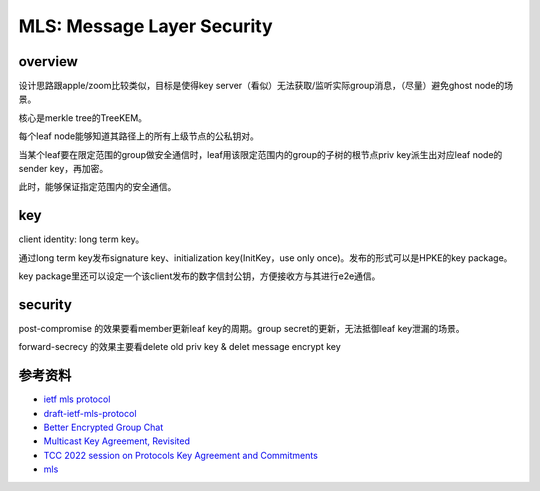 MLS: Message Layer Security
################################

overview
============


设计思路跟apple/zoom比较类似，目标是使得key server（看似）无法获取/监听实际group消息，（尽量）避免ghost node的场景。

核心是merkle tree的TreeKEM。

每个leaf node能够知道其路径上的所有上级节点的公私钥对。

当某个leaf要在限定范围的group做安全通信时，leaf用该限定范围内的group的子树的根节点priv key派生出对应leaf node的sender key，再加密。

此时，能够保证指定范围内的安全通信。

key
======================================

client identity: long term key。

通过long term key发布signature key、initialization key(InitKey，use only once)。发布的形式可以是HPKE的key package。

key package里还可以设定一个该client发布的数字信封公钥，方便接收方与其进行e2e通信。

security
======================================

post-compromise 的效果要看member更新leaf key的周期。group secret的更新，无法抵御leaf key泄漏的场景。

forward-secrecy 的效果主要看delete old priv key & delet message encrypt key

参考资料
======================================

- `ietf mls protocol <https://datatracker.ietf.org/doc/draft-ietf-mls-protocol/>`_
- `draft-ietf-mls-protocol <https://www.ietf.org/proceedings/105/slides/slides-105-mls-sessa-mls-protocol-00-01>`_
- `Better Encrypted Group Chat <https://blog.trailofbits.com/2019/08/06/better-encrypted-group-chat/>`_
- `Multicast Key Agreement, Revisited <https://www.youtube.com/watch?v=ySdNHvlDwFI>`_
- `TCC 2022 session on Protocols Key Agreement and Commitments <https://www.youtube.com/watch?v=qXnELNvSDlM>`_
- `mls <https://i.blackhat.com/USA-19/Wednesday/us-19-Robert-Messaging-Layer-Security-Towards-A-New-Era-Of-Secure-Group-Messaging.pdf>`_
